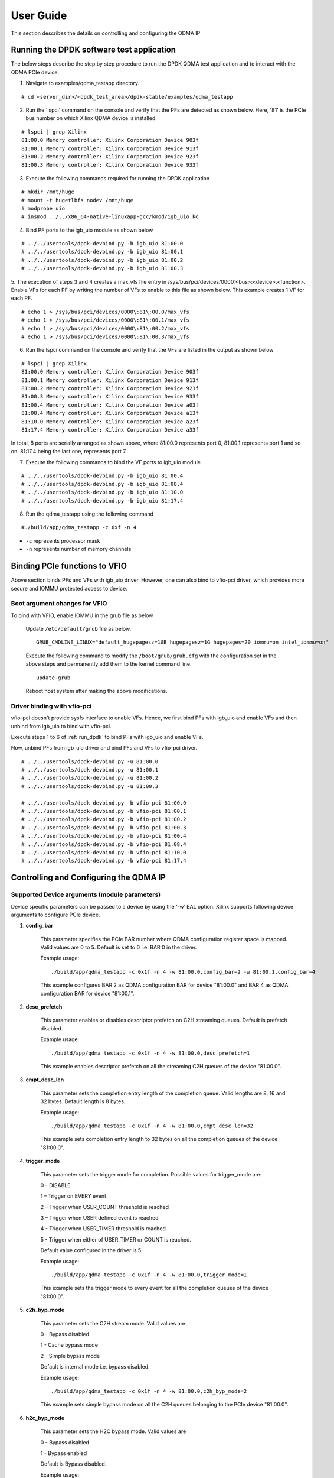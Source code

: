 User Guide
==========

This section describes the details on controlling and configuring the QDMA IP

.. _run_dpdk:

Running the DPDK software test application
------------------------------------------

The below steps describe the step by step procedure to run the DPDK QDMA test
application and to interact with the QDMA PCIe device.

1. Navigate to examples/qdma_testapp directory.

::

	# cd <server_dir>/<dpdk_test_area>/dpdk-stable/examples/qdma_testapp

2. Run the 'lspci' command on the console and verify that the PFs are detected as shown below. Here, '81' is the PCIe bus number on which Xilinx QDMA device is installed.

::

	# lspci | grep Xilinx
	81:00.0 Memory controller: Xilinx Corporation Device 903f
	81:00.1 Memory controller: Xilinx Corporation Device 913f
	81:00.2 Memory controller: Xilinx Corporation Device 923f
	81:00.3 Memory controller: Xilinx Corporation Device 933f

3. Execute the following commands required for running the DPDK application

::

	# mkdir /mnt/huge
	# mount -t hugetlbfs nodev /mnt/huge
	# modprobe uio
	# insmod ../../x86_64-native-linuxapp-gcc/kmod/igb_uio.ko

4. Bind PF ports to the igb_uio module as shown below

::

	# ../../usertools/dpdk-devbind.py -b igb_uio 81:00.0
	# ../../usertools/dpdk-devbind.py -b igb_uio 81:00.1
	# ../../usertools/dpdk-devbind.py -b igb_uio 81:00.2
	# ../../usertools/dpdk-devbind.py -b igb_uio 81:00.3

5. The execution of steps 3 and 4 creates a max_vfs file entry in /sys/bus/pci/devices/0000:<bus>:<device>.<function>.
Enable VFs for each PF by writing the number of VFs to enable to this file as shown below.
This example creates 1 VF for each PF.

::

	# echo 1 > /sys/bus/pci/devices/0000\:81\:00.0/max_vfs
	# echo 1 > /sys/bus/pci/devices/0000\:81\:00.1/max_vfs
	# echo 1 > /sys/bus/pci/devices/0000\:81\:00.2/max_vfs
	# echo 1 > /sys/bus/pci/devices/0000\:81\:00.3/max_vfs

6. Run the lspci command on the console and verify that the VFs are listed in the output as shown below

::

	# lspci | grep Xilinx
	81:00.0 Memory controller: Xilinx Corporation Device 903f
	81:00.1 Memory controller: Xilinx Corporation Device 913f
	81:00.2 Memory controller: Xilinx Corporation Device 923f
	81:00.3 Memory controller: Xilinx Corporation Device 933f
	81:00.4 Memory controller: Xilinx Corporation Device a03f
	81:08.4 Memory controller: Xilinx Corporation Device a13f
	81:10.0 Memory controller: Xilinx Corporation Device a23f
	81:17.4 Memory controller: Xilinx Corporation Device a33f

In total, 8 ports are serially arranged as shown above,
where 81:00.0 represents port 0, 81:00.1 represents port 1 and so on.
81:17.4 being the last one, represents port 7.

7. Execute the following commands to bind the VF ports to igb_uio module

::

	# ../../usertools/dpdk-devbind.py -b igb_uio 81:00.4
	# ../../usertools/dpdk-devbind.py -b igb_uio 81:08.4
	# ../../usertools/dpdk-devbind.py -b igb_uio 81:10.0
	# ../../usertools/dpdk-devbind.py -b igb_uio 81:17.4

8. Run the qdma_testapp using the following command

::

	#./build/app/qdma_testapp -c 0xf -n 4

- ``-c`` represents processor mask
- ``-n`` represents number of memory channels

Binding PCIe functions to VFIO
------------------------------

Above section binds PFs and VFs with igb_uio driver. However, one can also bind to vfio-pci driver, which provides more secure and IOMMU protected access to device.

Boot argument changes for VFIO
^^^^^^^^^^^^^^^^^^^^^^^^^^^^^^

To bind with VFIO, enable IOMMU in the grub file as below

	Update ``/etc/default/grub`` file as below.

	::

		GRUB_CMDLINE_LINUX="default_hugepagesz=1GB hugepagesz=1G hugepages=20 iommu=on intel_iommu=on"

	Execute the following command to modify the ``/boot/grub/grub.cfg`` with the configuration set in the above steps and permanently add them to the kernel command line.

	::

		update-grub

	Reboot host system after making the above modifications.


Driver binding with vfio-pci
^^^^^^^^^^^^^^^^^^^^^^^^^^^^

vfio-pci doesn't provide sysfs interface to enable VFs. Hence, we first bind PFs with igb_uio and enable VFs and then unbind from igb_uio to bind with vfio-pci.

Execute steps 1 to 6 of :ref:`run_dpdk` to bind PFs with igb_uio and enable VFs.

Now, unbind PFs from igb_uio driver and bind PFs and VFs to vfio-pci driver.

::

	# ../../usertools/dpdk-devbind.py -u 81:00.0
	# ../../usertools/dpdk-devbind.py -u 81:00.1
	# ../../usertools/dpdk-devbind.py -u 81:00.2
	# ../../usertools/dpdk-devbind.py -u 81:00.3

	# ../../usertools/dpdk-devbind.py -b vfio-pci 81:00.0
	# ../../usertools/dpdk-devbind.py -b vfio-pci 81:00.1
	# ../../usertools/dpdk-devbind.py -b vfio-pci 81:00.2
	# ../../usertools/dpdk-devbind.py -b vfio-pci 81:00.3
	# ../../usertools/dpdk-devbind.py -b vfio-pci 81:00.4
	# ../../usertools/dpdk-devbind.py -b vfio-pci 81:08.4
	# ../../usertools/dpdk-devbind.py -b vfio-pci 81:10.0
	# ../../usertools/dpdk-devbind.py -b vfio-pci 81:17.4



Controlling and Configuring the QDMA IP
---------------------------------------

Supported Device arguments (module parameters)
^^^^^^^^^^^^^^^^^^^^^^^^^^^^^^^^^^^^^^^^^^^^^^

Device specific parameters can be passed to a device by using the ‘-w’ EAL option.
Xilinx supports following device arguments to configure PCIe device.

1. **config_bar**

	This parameter specifies the PCIe BAR number where QDMA configuration register space is mapped.
	Valid values are 0 to 5. Default is set to 0 i.e. BAR 0 in the driver.

	Example usage:

	::

	./build/app/qdma_testapp -c 0x1f -n 4 -w 81:00.0,config_bar=2 -w 81:00.1,config_bar=4

	This example configures BAR 2 as QDMA configuration BAR for device "81:00.0"
	and BAR 4 as QDMA configuration BAR for device "81:00.1".

2. **desc_prefetch**

	This parameter enables or disables descriptor prefetch on C2H streaming queues.
	Default is prefetch disabled.

	Example usage:

	::

	./build/app/qdma_testapp -c 0x1f -n 4 -w 81:00.0,desc_prefetch=1

	This example enables descriptor prefetch on all the streaming C2H queues of
	the device "81:00.0".

3. **cmpt_desc_len**

	This parameter sets the completion entry length of the completion queue.
	Valid lengths are 8, 16 and 32 bytes. Default length is 8 bytes.

	Example usage:

	::

	./build/app/qdma_testapp -c 0x1f -n 4 -w 81:00.0,cmpt_desc_len=32

	This example sets completion entry length to 32 bytes on all the completion queues
	of the device "81:00.0".

4. **trigger_mode**

	This parameter sets the trigger mode for completion. Possible values for trigger_mode are:

	0 - DISABLE

	1 – Trigger on EVERY event

	2 – Trigger when USER_COUNT threshold is reached

	3 – Trigger when USER defined event is reached

	4 - Trigger when USER_TIMER threshold is reached

	5 - Trigger when either of USER_TIMER or COUNT is reached.

	Default value configured in the driver is 5.

	Example usage:

	::

	./build/app/qdma_testapp -c 0x1f -n 4 -w 81:00.0,trigger_mode=1

	This example sets the trigger mode to every event for all the
	completion queues of the device "81:00.0".

5. **c2h_byp_mode**

	This parameter sets the C2H stream mode. Valid values are

	0 - Bypass disabled

	1 - Cache bypass mode

	2 - Simple bypass mode

	Default is internal mode i.e. bypass disabled.

	Example usage:

	::

	./build/app/qdma_testapp -c 0x1f -n 4 -w 81:00.0,c2h_byp_mode=2

	This example sets simple bypass mode on all the C2H queues belonging to the
	PCIe device "81:00.0".

6. **h2c_byp_mode**

	This parameter sets the H2C bypass mode. Valid values are

	0 - Bypass disabled

	1 - Bypass enabled

	Default is Bypass disabled.

	Example usage:

	::

	./build/app/qdma_testapp -c 0x1f -n 4 -w 81:00.0,h2c_byp_mode=1

	This example sets bypass mode on all the H2C queues belonging to the
	PCIe device "81:00.0".


CLI support in qdma_testapp
^^^^^^^^^^^^^^^^^^^^^^^^^^^

Sample log of the qdma_testapp execution is given below.
After running the qdma_testapp, command line prompt appears on the console as shown below.

::

	#./build/app/qdma_testapp -c 0xf -n 4
	QDMA testapp rte eal init...
	EAL: Detected 8 lcore(s)
	EAL: Probing VFIO support...
	EAL: PCI device 0000:81:00.0 on NUMA socket -1
	EAL: probe driver: 10ee:903f net_qdma
	EAL: PCI device 0000:81:00.1 on NUMA socket -1
	EAL: probe driver: 10ee:913f net_qdma
	EAL: PCI device 0000:81:00.2 on NUMA socket -1
	EAL: probe driver: 10ee:923f net_qdma
	EAL: PCI device 0000:81:00.3 on NUMA socket -1
	EAL: probe driver: 10ee:933f net_qdma
	EAL: PCI device 0000:81:00.4 on NUMA socket -1
	EAL: probe driver: 10ee:a03f net_qdma
	EAL: PCI device 0000:81:08.4 on NUMA socket -1
	EAL: probe driver: 10ee:a13f net_qdma
	EAL: PCI device 0000:81:10.0 on NUMA socket -1
	EAL: probe driver: 10ee:a23f net_qdma
	EAL: PCI device 0000:81:17.4 on NUMA socket -1
	EAL: probe driver: 10ee:a33f net_qdma
	Ethernet Device Count: 8
	Logical Core Count: 4
	xilinx-app>

Commands supported by the qdma_testapp CLI
++++++++++++++++++++++++++++++++++++++++++

1. **port_init**

	This command assigns queues to the port, sets up required resources for the queues, and prepares queues for data processing.
	Format for this commad is:

	::

		port_init <port-id> <num-queues> <num-st-queues> <ring-depth> <pkt-buff-size>

	**port-id** represents a logical numbering for PCIe functions in the order they are bind to ``igb_uio`` driver.
	The first PCIe function that is bound has port id as 0.

	**num-queues** represents the total number of queues to be assigned to the port

	**num-st-queues** represents the total number of queues to be configured in streaming mode.
	This implies that the (num-queues - num-st-queues) number of queues has to be configured in memory mapped mode.

	**ring-depth** represents the number of entries in C2H and H2C descriptor rings of each queue of the port

	**pkt-buff-size** represents the size of the data that a single C2H or H2C descriptor can support

	Example usage:

	::

		port_init 1 32 16 1024 4096

	This example initializes Port 1 with first 16 queues in streaming mode and remaining 16 queues in memory mapped mode.
	Number of C2H and H2C descriptor ring depth is set to 1024 and data buffer of 4KB supported by each descriptor.

2. **port_close**

	This command frees up all the allocated resources and removes the queues associated with the port.
	Format for this commad is:

	::

		port_close <port-id>

	**port-id** represents a logical numbering for PCIe functions in the order they are bind to ``igb_uio`` driver.
	The first PCIe function that is bound has port id as 0.

	Example usage:

	::

		port_close 0

	This example closes the port 0. Port 0 can again be re-initialized with `port_init` command after `port_close` command.

3. **dma_to_device**

	This command is used to DMA the data from host to card.
	Format for this commad is:

	::

		dma_to_device <port-id> <num-queues> <input-filename> <dst-addr> <size> <iterations>

	**port-id** represents a logical numbering for PCIe functions in the order they are bind to ``igb_uio`` driver.
	The first PCIe function that is bound has port id as 0.

	**num-queues** represents the total number of queues to use for transmitting the data

	**input-filename** represents the path to a valid binary data file, contents of which needs to be DMA'ed

	**dst-addr** represents the destination address (offset) in the card to where DMA should be done in memory mapped mode.
	This field is ignored for streaming mode queues.

	**size** represents the amount of data in bytes that needs to be transmitted to the card from the given input file.
	Data will be segmented across queues such that the total data transferred to the card is `size` amount

	**iterations** represents the number of loops to repeat the same DMA transfer

	Example usage:

	::

		dma_to_device 0 2048 mm_datafile_1MB.bin 0 524288 0

	This example segments the (524288) bytes from the mm_datafile_1MB.bin file equally to 2048 queues
	and transmits the segmented data on each queue starting at destination BRAM offset 0 for 1st queue,
	offset (1*524288)/2048 for 2nd queue, and so on.

4. **dma_from_device**

	This command is used to DMA the data from card to host.
	Format for this commad is:

	::

		dma_from_device <port-id> <num-queues> <output-filename> <src-addr> <size> <iterations>

	**port-id** represents a logical numbering for PCIe functions in the order they are bind to ``igb_uio`` driver.
	The first PCIe function that is bound has port id as 0.

	**num-queues** represents the total number of queues to use to receive the data

	**output-filename** represents the path to output file to dump the received data

	**src-addr** represents the source address (offset) in the card from where DMA should be done in memory mapped mode.
	This field is ignored for streaming mode queues.

	**size** represents the amount of data in bytes that needs to be received from the card.
	Data will be segmented across queues such that the total data transferred from the card is `size` amount

	**iterations** represents the number of loops to repeat the same DMA transfer

	Example usage:

	::

		dma_from_device 0 2048 port0_qcount2048_size524288.bin 0 524288 0

	This example receives 524288 bytes from 2048 queues and writes to port0_qcount2048_size524288.bin file.
	1st queue receives (524288/2048) bytes of data from BRAM offset 0,
	2nd queue receives (524288/2048) bytes of data from BRAM offset (1*524288)/2048, and so on.

5. **reg_read**

	This command is used to read the specified register.
	Format for this commad is:

	::

		reg_read <port-id> <bar-num> <address>

	**port-id** represents a logical numbering for PCIe functions in the order they are bind to ``igb_uio`` driver.
	The first PCIe function that is bound has port id as 0.

	**bar-num** represents the PCIe BAR where the register is located

	**address** represents offset of the register in the PCIe BAR `bar-num`

6. **reg_write**

	This command is used to write a 32-bit value to the specified register.
	Format for this commad is:

	::

		reg_write <port-id> <bar-num> <address> <value>

	**port-id** represents a logical numbering for PCIe functions in the order they are bind to ``igb_uio`` driver.
	The first PCIe function that is bound has port id as 0.

	**bar-num** represents the PCIe BAR where the register is located

	**address** represents offset of the register in the PCIe BAR `bar-num`

	**value** represents the value to be written at the register offset `address`

7. **reg_dump**

	This command dumps important QDMA registers values of the given port on console.
	Format for this commad is:

	::

		reg_dump <port-id>

	**port-id** represents a logical numbering for PCIe functions in the order they are bind to ``igb_uio`` driver.
	The first PCIe function that is bound has port id as 0.

8. **queue_dump**

	This command dumps the queue context of the specified queue number of the given port.
	Format for this commad is:

	::

		queue_dump <port-id> <queue-id>

	**port-id** represents a logical numbering for PCIe functions in the order they are bind to ``igb_uio`` driver.
	The first PCIe function that is bound has port id as 0.

	**queue-id** represents the queue number relative to the port, whose context information needs to be logged

9. **desc_dump**

	This command dumps the descriptors of the C2H and H2C rings of the specified queue number of the given port.
	Format for this commad is:

	::

		desc_dump <port-id> <queue-id>

	**port-id** represents a logical numbering for PCIe functions in the order they are bind to ``igb_uio`` driver.
	The first PCIe function that is bound has port id as 0.

	**queue-id** represents the queue number relative to the port, whose C2H and H2C ring descriptors needs to be dumped

10. **load_cmds**

	This command executes the list of CLI commands from the given file.
	Format for this commad is:

	::

		load_cmds <file_name>

	**file_name** represents path to a valid file containing list of above described CLI commands to be executed in sequence.

11. **help**

	This command dumps the help menu with supported commands and their format.
	Format for this commad is:

	::

		help

12. **ctrl+d**

	The keyboard keys ``Ctrl`` and ``D`` when pressed together quits the application.


Virtual Machine (VM) execution and test
---------------------------------------
Assuming that the VM image has been created with the settings outlined in Table :ref:`guest_system_cfg`, follow below steps to execute qdma_testapp on VM.

1. Enable VF(s) on host system by writing the number of VF(s) to enable in ``max_vfs`` file under ``/sys/bus/pci/devices/0000:<bus>:<device>.<function>``.

	::

		# echo 1 > /sys/bus/pci/devices/0000\:81\:00.0/max_vfs

	``lspci`` should now show new entry for VF

	::

		81:00.4 Memory controller: Xilinx Corporation Device a03f

2. Start the VM using below command by attaching the VF (81:00.4 in this example)

	::

		qemu-system-x86_64 -cpu host -enable-kvm -m 4096 -object memory-backend-file,id=mem,size=4096M,mem-path=/mnt/huge,
		share=on -numa node,memdev=mem -mem-prealloc -smp sockets=2,cores=4 -hda <vm_image.qcow2> -device pci-assign,host=81:00.4

3. On the host system, bind the parent PFs of the VFs being tested on VM with the igb_uio driver and start qdma_testapp application

4. Once the VM is launched, execute steps as outlined in section :ref:`build_dpdk` to build DPDK on VM

5. Bind the VF device in VM to igb_uio driver and execute qdma_testapp in VM as outlined in section :ref:`run_dpdk`.

Executing with vfio-pci driver in VM using QEMU
^^^^^^^^^^^^^^^^^^^^^^^^^^^^^^^^^^^^^^^^^^^^^^^

Follow below steps on Host side before attaching VFs to QEMU.

1. Find the Vendor Id (e.g. 10ee) and Device Id (e.g. a03f, a13f) of the VFs being attached to VM using ``lspci`` command.
Add the Vendor Id and Device Id to vfio-pci and bind the VFs to vfio-pci as below

::

	echo "10ee a03f" > /sys/bus/pci/drivers/vfio-pci/new_id
	echo 0000:81:00.4 > /sys/bus/pci/devices/0000:81:00.4/driver/unbind
	echo 0000:81:00.4 > /sys/bus/pci/drivers/vfio-pci/bind

	echo "10ee a13f" > /sys/bus/pci/drivers/vfio-pci/new_id
	echo 0000:81:08.4 > /sys/bus/pci/devices/0000:81:08.4/driver/unbind
	echo 0000:81:08.4 > /sys/bus/pci/drivers/vfio-pci/bind

2. Attach the VFs (here, 81:00.4 and 81:08.4) to VM via vfio-pci using QEMU with below command.

::

	qemu-system-x86_64 -cpu host -enable-kvm -m 4096 -mem-prealloc -smp sockets=2,cores=4 -hda vm_image.qcow2 -device vfio-pci,host=81:00.4 -device vfio-pci,host=81:08.4


Follow below steps inside VM to bind the functions with vfio-pci

1. Once the VM is launched, execute steps as outlined in section :ref:`build_dpdk` to build DPDK on VM

2. Enable ``noiommu`` mode to support vfio-pci driver in VM as there won't be physical IOMMU device present inside VM

::

	modprobe vfio-pci
	echo 1 > /sys/module/vfio/parameters/enable_unsafe_noiommu_mode

3. Bind the VF device in VM to vfio-pci driver and execute qdma_testapp in VM as outlined in section :ref:`run_dpdk`.
